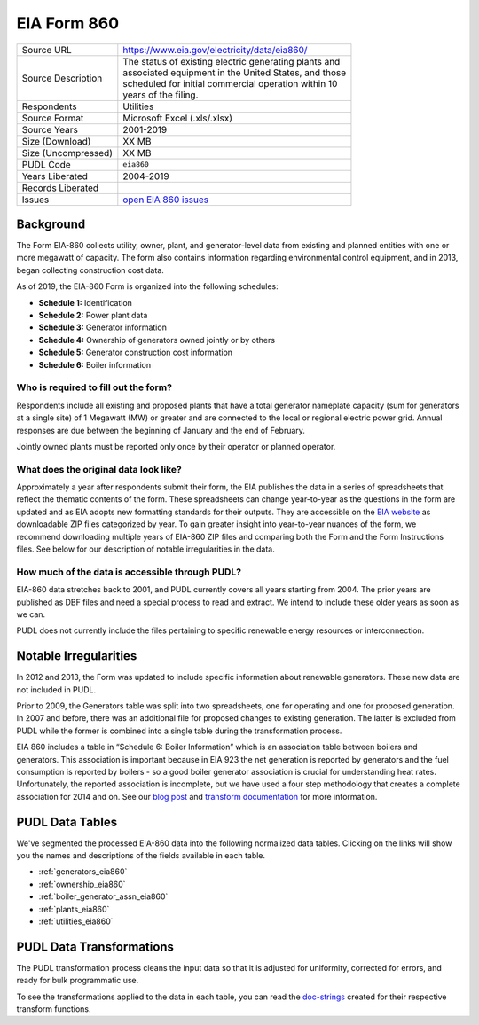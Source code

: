 ===============================================================================
EIA Form 860
===============================================================================

=================== ===========================================================
Source URL          https://www.eia.gov/electricity/data/eia860/
Source Description  | The status of existing electric generating plants and
                    | associated equipment in the United States, and those
                    | scheduled for initial commercial operation within 10
                    | years of the filing.
Respondents         Utilities
Source Format       Microsoft Excel (.xls/.xlsx)
Source Years        2001-2019
Size (Download)     XX MB
Size (Uncompressed) XX MB
PUDL Code           ``eia860``
Years Liberated     2004-2019
Records Liberated
Issues              `open EIA 860 issues <https://github.com/catalyst-cooperative/pudl/issues?utf8=%E2%9C%93&q=is%3Aissue+is%3Aopen+label%3Aeia860>`__
=================== ===========================================================

Background
^^^^^^^^^^

The Form EIA-860 collects utility, owner, plant, and generator-level data from existing
and planned entities with one or more megawatt of capacity. The form also contains
information regarding environmental control equipment, and in 2013, began collecting
construction cost data.

As of 2019, the EIA-860 Form is organized into the following schedules:

* **Schedule 1:** Identification
* **Schedule 2:** Power plant data
* **Schedule 3:** Generator information
* **Schedule 4:** Ownership of generators owned jointly or by others
* **Schedule 5:** Generator construction cost information
* **Schedule 6:** Boiler information

Who is required to fill out the form?
-------------------------------------

Respondents include all existing and proposed plants that have a total generator
nameplate capacity (sum for generators at a single site) of 1 Megawatt (MW) or greater
and are connected to the local or regional electric power grid. Annual responses are due
between the beginning of January and the end of February.

Jointly owned plants must be reported only once by their operator or planned operator.

What does the original data look like?
--------------------------------------

Approximately a year after respondents submit their form, the EIA publishes the data in
a series of spreadsheets that reflect the thematic contents of the form. These
spreadsheets can change year-to-year as the questions in the form are updated and as EIA
adopts new formatting standards for their outputs. They are accessible on the `EIA
website <https://www.eia.gov/electricity/data/eia860/>`_ as downloadable ZIP files
categorized by year. To gain greater insight into year-to-year nuances of the form, we
recommend downloading multiple years of EIA-860 ZIP files and comparing both the Form
and the Form Instructions files. See below for our description of notable irregularities
in the data.

How much of the data is accessible through PUDL?
------------------------------------------------

EIA-860 data stretches back to 2001, and PUDL currently covers all years starting from
2004. The prior years are published as DBF files and need a special process to read and
extract. We intend to include these older years as soon as we can.

PUDL does not currently include the files pertaining to specific renewable energy
resources or interconnection.

Notable Irregularities
^^^^^^^^^^^^^^^^^^^^^^
In 2012 and 2013, the Form was updated to include specific information about renewable
generators. These new data are not included in PUDL.

Prior to 2009, the Generators table was split into two spreadsheets, one for operating
and one for proposed generation. In 2007 and before, there was an additional file for
proposed changes to existing generation. The latter is excluded from PUDL while the
former is combined into a single table during the transformation process.

EIA 860 includes a table in “Schedule 6: Boiler Information” which is an association
table between boilers and generators. This association is important because in EIA 923
the net generation is reported by generators and the fuel consumption is reported by
boilers - so a good boiler generator association is crucial for understanding heat
rates. Unfortunately, the reported association is incomplete, but we have used a four
step methodology that creates a complete association for 2014 and on. See our
`blog post <https://catalyst.coop/2018/08/07/boiler-generator-associations/>`_ and
`transform documentation <https://catalystcoop-pudl.readthedocs.io/en/latest/api/pudl.transform.eia.html>`_
for more information.

PUDL Data Tables
^^^^^^^^^^^^^^^^

We've segmented the processed EIA-860 data into the following normalized data tables.
Clicking on the links will show you the names and descriptions of the fields available
in each table.

* :ref:`generators_eia860`
* :ref:`ownership_eia860`
* :ref:`boiler_generator_assn_eia860`
* :ref:`plants_eia860`
* :ref:`utilities_eia860`

PUDL Data Transformations
^^^^^^^^^^^^^^^^^^^^^^^^^

The PUDL transformation process cleans the input data so that it is adjusted for
uniformity, corrected for errors, and ready for bulk programmatic use.

To see the transformations applied to the data in each table, you can read the
`doc-strings <https://catalystcoop-pudl.readthedocs.io/en/latest/api/pudl.transform.eia860.html>`_
created for their respective transform functions.
